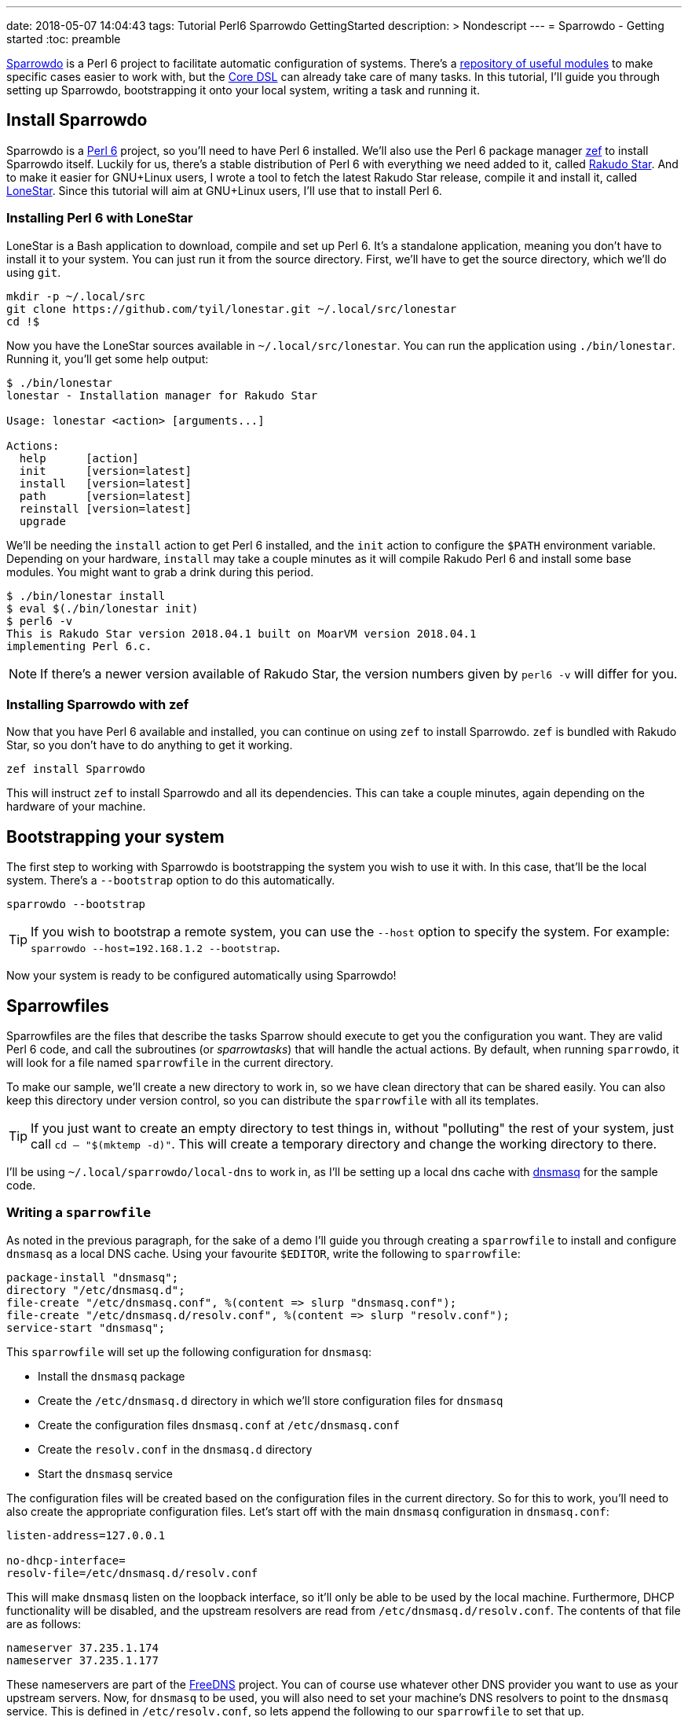 ---
date: 2018-05-07 14:04:43
tags: Tutorial Perl6 Sparrowdo GettingStarted
description: >
   Nondescript
---
= Sparrowdo - Getting started
:toc: preamble

https://github.com/melezhik/sparrowdo[Sparrowdo] is a Perl 6 project to
facilitate automatic configuration of systems. There's a
https://sparrowhub.org/[repository of useful modules] to make specific cases
easier to work with, but the
https://github.com/melezhik/sparrowdo/blob/master/core-dsl.md[Core DSL] can
already take care of many tasks. In this tutorial, I'll guide you through
setting up Sparrowdo, bootstrapping it onto your local system, writing a task
and running it.

== Install Sparrowdo
Sparrowdo is a http://perl6.org/[Perl 6] project, so you'll need to have Perl 6
installed. We'll also use the Perl 6 package manager
https://github.com/ugexe/zef/[zef] to install Sparrowdo itself. Luckily for us,
there's a stable distribution of Perl 6 with everything we need added to it,
called https://rakudo.org/files[Rakudo Star]. And to make it easier for
GNU+Linux users, I wrote a tool to fetch the latest Rakudo Star release, compile
it and install it, called https://github.com/Tyil/lonestar[LoneStar]. Since this
tutorial will aim at GNU+Linux users, I'll use that to install Perl 6.

=== Installing Perl 6 with LoneStar
LoneStar is a Bash application to download, compile and set up Perl 6. It's a
standalone application, meaning you don't have to install it to your system. You
can just run it from the source directory. First, we'll have to get the source
directory, which we'll do using `git`.

[source,sh]
----
mkdir -p ~/.local/src
git clone https://github.com/tyil/lonestar.git ~/.local/src/lonestar
cd !$
----

Now you have the LoneStar sources available in `~/.local/src/lonestar`. You can
run the application using `./bin/lonestar`. Running it, you'll get some help
output:

[source]
----
$ ./bin/lonestar
lonestar - Installation manager for Rakudo Star

Usage: lonestar <action> [arguments...]

Actions:
  help      [action]
  init      [version=latest]
  install   [version=latest]
  path      [version=latest]
  reinstall [version=latest]
  upgrade
----

We'll be needing the `install` action to get Perl 6 installed, and the `init`
action to configure the `$PATH` environment variable. Depending on your
hardware, `install` may take a couple minutes as it will compile Rakudo Perl 6
and install some base modules. You might want to grab a drink during this
period.

[source]
----
$ ./bin/lonestar install
$ eval $(./bin/lonestar init)
$ perl6 -v
This is Rakudo Star version 2018.04.1 built on MoarVM version 2018.04.1
implementing Perl 6.c.
----

[NOTE]
====
If there's a newer version available of Rakudo Star, the version numbers given
by `perl6 -v` will differ for you.
====

=== Installing Sparrowdo with zef
Now that you have Perl 6 available and installed, you can continue on using
`zef` to install Sparrowdo. `zef` is bundled with Rakudo Star, so you don't have
to do anything to get it working.

[source,sh]
----
zef install Sparrowdo
----

This will instruct `zef` to install Sparrowdo and all its dependencies. This can
take a couple minutes, again depending on the hardware of your machine.

== Bootstrapping your system
The first step to working with Sparrowdo is bootstrapping the system you wish to
use it with. In this case, that'll be the local system. There's a `--bootstrap`
option to do this automatically.

[source,sh]
----
sparrowdo --bootstrap
----

[TIP]
====
If you wish to bootstrap a remote system, you can use the `--host` option to
specify the system. For example: `sparrowdo --host=192.168.1.2 --bootstrap`.
====

Now your system is ready to be configured automatically using Sparrowdo!

== Sparrowfiles
Sparrowfiles are the files that describe the tasks Sparrow should execute to
get you the configuration you want. They are valid Perl 6 code, and call the
subroutines (or _sparrowtasks_) that will handle the actual actions. By default,
when running `sparrowdo`, it will look for a file named `sparrowfile` in the
current directory.

To make our sample, we'll create a new directory to work in, so we have clean
directory that can be shared easily. You can also keep this directory under
version control, so you can distribute the `sparrowfile` with all its templates.

[TIP]
====
If you just want to create an empty directory to test things in, without
"polluting" the rest of your system, just call `cd -- "$(mktemp -d)"`. This will
create a temporary directory and change the working directory to there.
====

I'll be using `~/.local/sparrowdo/local-dns` to work in, as I'll be setting up a
local dns cache with http://www.thekelleys.org.uk/dnsmasq/doc.html[dnsmasq] for
the sample code.

=== Writing a `sparrowfile`
As noted in the previous paragraph, for the sake of a demo I'll guide you
through creating a `sparrowfile` to install and configure `dnsmasq` as a local
DNS cache. Using your favourite `$EDITOR`, write the following to `sparrowfile`:

[source,perl6]
----
package-install "dnsmasq";
directory "/etc/dnsmasq.d";
file-create "/etc/dnsmasq.conf", %(content => slurp "dnsmasq.conf");
file-create "/etc/dnsmasq.d/resolv.conf", %(content => slurp "resolv.conf");
service-start "dnsmasq";
----

This `sparrowfile` will set up the following configuration for `dnsmasq`:

- Install the `dnsmasq` package
- Create the `/etc/dnsmasq.d` directory in which we'll store configuration files
  for `dnsmasq`
- Create the configuration files `dnsmasq.conf` at `/etc/dnsmasq.conf`
- Create the `resolv.conf` in the `dnsmasq.d` directory
- Start the `dnsmasq` service

The configuration files will be created based on the configuration files in the
current directory. So for this to work, you'll need to also create the
appropriate configuration files. Let's start off with the main `dnsmasq`
configuration in `dnsmasq.conf`:

[source,conf]
----
listen-address=127.0.0.1

no-dhcp-interface=
resolv-file=/etc/dnsmasq.d/resolv.conf
----

This will make `dnsmasq` listen on the loopback interface, so it'll only be able
to be used by the local machine. Furthermore, DHCP functionality will be
disabled, and the upstream resolvers are read from `/etc/dnsmasq.d/resolv.conf`.
The contents of that file are as follows:

[source,conf]
----
nameserver 37.235.1.174
nameserver 37.235.1.177
----

These nameservers are part of the https://freedns.zone/en/[FreeDNS] project. You
can of course use whatever other DNS provider you want to use as your upstream
servers. Now, for `dnsmasq` to be used, you will also need to set your machine's
DNS resolvers to point to the `dnsmasq` service. This is defined in
`/etc/resolv.conf`, so lets append the following to our `sparrowfile` to set
that up.

[source,conf]
----
bash "chattr -i /etc/resolv.conf";
file-delete "/etc/resolv.conf";
file-create "/etc/resolv.conf", %(content => "nameserver 127.0.0.1");
bash "chattr +i /etc/resolv.conf";
----

This will remove the "immutable" attribute from `/etc/resolv.conf` if it's set.
Next it will remove the current `/etc/resolv.conf` and write out a new one which
only refers to the local machine as DNS resolver. This is to ensure an existing
`/etc/resolv.conf` gets recreated with the configuration we want. Finally, it
adds back the immutable attribute to the file, so other processes won't
overwrite it.

=== Running the `sparrowfile`
To run the `sparrowfile` and get the setup you desire, run the `sparrowdo`
command with `--local_mode` and wait.

[source]
----
sparrowdo --local_mode
----

[NOTE]
====
If you want to run this on a remote machine to configure that one instead, you
can use `--host=<ip>` instead of `--local_mode`.
====

You can check whether it actually worked by inspecting the files in
`/etc/dnsmasq.d` and your `/etc/resolv.conf`. The easiest way to check their
contents would be by using `cat`:

[source]
----
cat /etc/dnsmasq.d/dnsmasq.conf
cat /etc/dnsmasq.d/resolv.conf
cat /etc/resolv.conf
----

== Closing words
